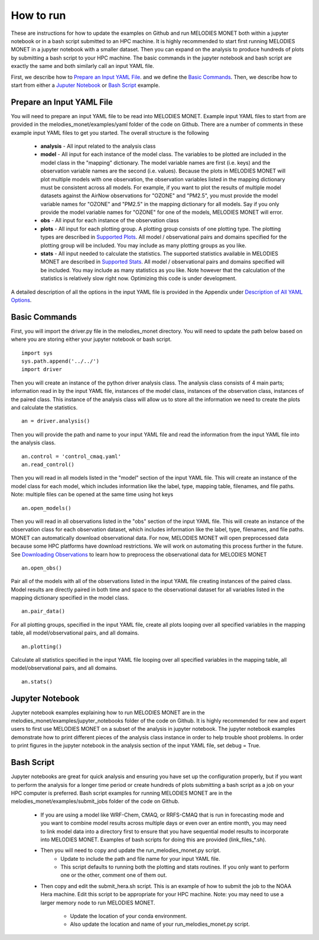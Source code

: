 How to run
==========

These are instructions for how to update the examples on Github and run 
MELODIES MONET both within a jupyter notebook or in a bash script submitted to 
an HPC machine. It is highly recommended to start first running MELODIES 
MONET in a jupyter notebook with a smaller dataset. Then you can expand on the 
analysis to produce hundreds of plots by submitting a bash script to your HPC 
machine. The basic commands in the jupyter notebook and bash script are exactly 
the same and both similarly call an input YAML file.

First, we describe how to `Prepare an Input YAML File <how_to_run.html#Prepare Input YAML File>`__.
and we define the `Basic Commands <how_to_run.html#Basic Commands>`__. 
Then, we describe how to start from either a 
`Juputer Notebook <how_to_run.html#Jupyter Notebook>`__ or 
`Bash Script <how_to_run.html#Bash Script>`__ example.

Prepare an Input YAML File
--------------------------
You will need to prepare an input YAML file to be read into MELODIES MONET. 
Example input YAML files to start from are provided in the 
melodies_monet/examples/yaml folder of the code on Github. There are a number 
of comments in these example input YAML files to get you started. The overall 
structure is the following
   * **analysis** - All input related to the analysis class
   * **model** - All input for each instance of the model class. The variables
     to be plotted are included in the model class in the "mapping" dictionary. 
     The model variable names are first (i.e. keys) and the observation variable 
     names are the second (i.e. values). Because the plots in MELODIES MONET 
     will plot multiple models with one observation, the observation variables 
     listed in the mapping dictionary must be consistent across all models. 
     For example, if you want to plot the results of multiple model datasets 
     against the AirNow observations for "OZONE" and "PM2.5", you must 
     provide the model variable names for "OZONE" and "PM2.5" in the mapping 
     dictionary for all models. Say if you only provide the model variable 
     names for "OZONE" for one of the models, MELODIES MONET will error. 
   * **obs** - All input for each instance of the observation class
   * **plots** - All input for each plotting group. A plotting group consists 
     of one plotting type. The plotting types are described in 
     `Supported Plots <../background/supported_plots.html>`__. All model / 
     observational pairs and domains specified for the plotting group will be 
     included. You may include as many plotting groups as you like.
   * **stats** - All input needed to calculate the statistics. The supported
     statistics available in MELODIES MONET are described in 
     `Supported Stats <../background/supported_stats.html>`__. All model / 
     observational pairs and domains specified will be included. You may 
     include as many statistics as you like. Note however that the calculation 
     of the statistics is relatively slow right now. Optimizing this code is 
     under development.

A detailed description of all the options in the input YAML file is provided 
in the Appendix under `Description of All YAML Options <../appendix/yaml.html>`__.

Basic Commands
--------------

First, you will import the driver.py file in the melodies_monet directory. 
You will need to update the path below based on where you are storing either
your jupyter notebook or bash script. ::

    import sys
    sys.path.append('../../')
    import driver

Then you will create an instance of the python driver analysis class. The 
analysis class consists of 4 main parts; information read in by the input YAML 
file, instances of the model class, instances of the observation class, 
instances of the paired class. This instance of the analysis class will allow 
us to store all the information we need to create the plots and calculate the 
statistics. ::

    an = driver.analysis()

Then you will provide the path and name to your input YAML file and read the 
information from the input YAML file into the analysis class. ::

    an.control = 'control_cmaq.yaml'
    an.read_control()

Then you will read in all models listed in the "model" section of the input 
YAML file. This will create an instance of the model class for each model, 
which includes information like the label, type, mapping table, filenames, 
and file paths. Note: multiple files can be opened at the same time using hot 
keys ::
    
     an.open_models()

Then you will read in all observations listed in the "obs" section of the input 
YAML file. This will create an instance of the observation class for each 
observation dataset, which includes information like the label, type, filenames, 
and file paths. MONET can automatically download observational data. For now, 
MELODIES MONET will open preprocessed data because some HPC platforms have 
download restrictions. We will work on automating this process further in the 
future. See `Downloading Observations <downloading_obs.html>`__ to learn how to 
preprocess the observational data for MELODIES MONET ::

     an.open_obs()
     
Pair all of the models with all of the observations listed in the input YAML 
file creating instances of the paired class. Model results are directly paired 
in both time and space to the observational dataset for all variables listed 
in the mapping dictionary specified in the model class. ::

     an.pair_data()
     
For all plotting groups, specified in the input YAML file, create all plots 
looping over all specified variables in the mapping table, all model/observational
pairs, and all domains. ::

     an.plotting()

Calculate all statistics specified in the input YAML file looping over all 
specified variables in the mapping table, all model/observational pairs, and 
all domains. ::

     an.stats()
     
Jupyter Notebook
----------------

Jupyter notebook examples explaining how to run MELODIES MONET are in the 
melodies_monet/examples/jupyter_notebooks folder of the code on Github. It is
highly recommended for new and expert users to first use MELODIES MONET on a 
subset of the analysis in jupyter notebook. The jupyter notebook examples 
demonstrate how to print different pieces of the analysis class instance in 
order to help trouble shoot problems. In order to print figures in the jupyter 
notebook in the analysis section of the input YAML file, set debug = True.

Bash Script
-----------

Jupyter notebooks are great for quick analysis and ensuring you have set up the 
configuration properly, but if you want to perform the analysis for a longer 
time period or create hundreds of plots submitting a bash script as a job on 
your HPC computer is preferred. Bash script examples for running MELODIES MONET 
are in the melodies_monet/examples/submit_jobs folder of the code on Github.

   * If you are using a model like WRF-Chem, CMAQ, or RRFS-CMAQ that is run in 
     forecasting mode and you want to combine model results across multiple 
     days or even over an entire month, you may need to link model data into 
     a directory first to ensure that you have sequential model results to 
     incorporate into MELODIES MONET. Examples of bash scripts for doing this 
     are provided (link_files_*.sh). 

   * Then you will need to copy and update the run_melodies_monet.py script. 
        - Update to include the path and file name for your input YAML file. 
        - This script defaults to running both the plotting and stats routines. 
          If you only want to perform one or the other, comment one of them out. 

   * Then copy and edit the submit_hera.sh script. This is an example of how to 
     submit the job to the NOAA Hera machine. Edit this script to be appropriate 
     for your HPC machine. Note: you may need to use a larger memory node to run 
     MELODIES MONET. 
        - Update the location of your conda environment. 
        - Also update the location and name of your run_melodies_monet.py script.

